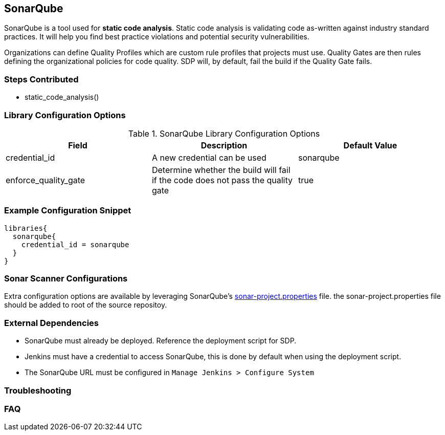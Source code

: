 == SonarQube

SonarQube is a tool used for *static code analysis*. Static code
analysis is validating code as-written against industry standard
practices. It will help you find best practice violations and potential
security vulnerabilities.

Organizations can define Quality Profiles which are custom rule profiles
that projects must use. Quality Gates are then rules defining the
organizational policies for code quality. SDP will, by default, fail the
build if the Quality Gate fails.

=== Steps Contributed

* static_code_analysis()

=== Library Configuration Options

.SonarQube Library Configuration Options
[cols=",,",options="header",]
|===
|Field |Description |Default Value
|credential_id |A new credential can be used |sonarqube

|enforce_quality_gate |Determine whether the build will fail if the code
does not pass the quality gate |true
|===

=== Example Configuration Snippet

[source,groovy]
----
libraries{
  sonarqube{
    credential_id = sonarqube
  }
}
----

=== Sonar Scanner Configurations

Extra configuration options are available by leveraging SonarQube's
https://docs.sonarqube.org/display/SONAR/Analysis+Parameters[sonar-project.properties]
file. the sonar-project.properties file should be added to root of the
source repositoy.

=== External Dependencies

* SonarQube must already be deployed. Reference the deployment script
for SDP.
* Jenkins must have a credential to access SonarQube, this is done by
default when using the deployment script.
* The SonarQube URL must be configured in
`Manage Jenkins > Configure System`

=== Troubleshooting

=== FAQ
